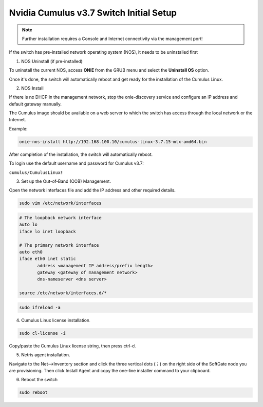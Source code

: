 ============================
Nvidia Cumulus v3.7 Switch Initial Setup
============================
.. note::

  Further installation requires a Console and Internet connectivity via the management port!

If the switch has pre-installed network operating system (NOS), it needs to be uninstalled first

1. NOS Uninstall (if pre-installed)

To uninstall the current NOS, access **ONIE** from the GRUB menu and select the  **Uninstall OS** option.
   
.. image:: images/uninstallOS.png
   :align: center
    
Once it's done, the switch will automatically reboot and get ready for the installation of the Cumulus Linux.

2. NOS Install

If there is no DHCP in the management network, stop the onie-discovery service and configure an IP address and default gateway manually. 

.. code-block:: shell-session
  onie-discovery-stop
.. code-block:: shell-session
  ip addr add <management IP address/prefix> dev eth0
.. code-block:: shell-session
  ip route add default via <gateway of the management network>
.. code-block:: shell-session
  echo "nameserver <DNS server address>" > /etc/resolv.conf

The Cumulus image should be available on a web server to which the switch has access through the local network or the Internet.

Example:

.. code-block:: shell-session

  onie-nos-install http://192.168.100.10/cumulus-linux-3.7.15-mlx-amd64.bin

After completion of the installation, the switch will automatically reboot.

To login use the default username and password for Cumulus v3.7:
 
``cumulus/CumulusLinux!``

3. Set up the Out-of-Band (OOB) Management.

Open the network interfaces file and add the IP address and other required details.

.. code-block:: shell-session

    sudo vim /etc/network/interfaces

.. code-block:: shell-session

  # The loopback network interface
  auto lo
  iface lo inet loopback
  
  # The primary network interface
  auto eth0
  iface eth0 inet static
         address <management IP address/prefix length>
         gateway <gateway of management network>
         dns-nameserver <dns server>
 
  source /etc/network/interfaces.d/*

.. code-block:: shell-session

  sudo ifreload -a

4. Cumulus Linux license installation.

.. code-block:: shell-session

  sudo cl-license -i

Copy/paste the Cumulus Linux license string, then press ctrl-d.

5. Netris agent installation.

Navigate to the Net–>Inventory section and click the three vertical dots (⋮) on the right side of the SoftGate node you are provisioning. Then click Install Agent and copy the one-line installer command to your clipboard.

.. image:: images/Switch-agent-installation-Inventory.png
   :align: center

.. image:: images/Switch-agent-installation-oneliner.png
   :align: center

.. image:: images/Switch-agent-installation-cli.png
   :align: center

6. Reboot the switch

.. code-block:: shell-session

 sudo reboot
